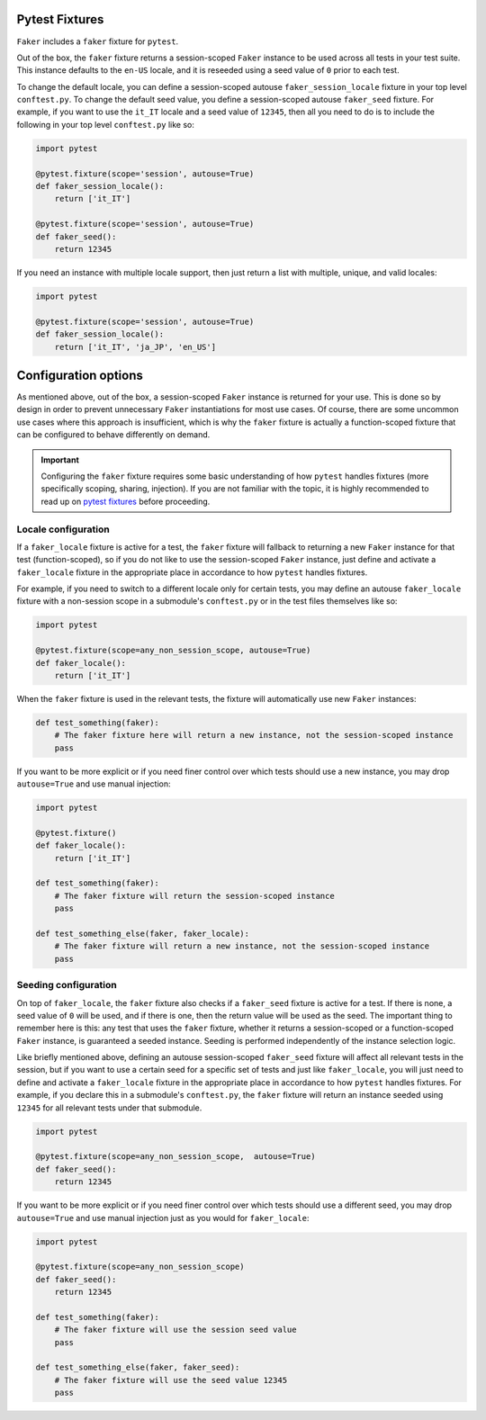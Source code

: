 Pytest Fixtures
---------------

``Faker`` includes a ``faker`` fixture for ``pytest``.

.. code:: python
    def test_faker(faker):
        assert isinstance(faker.name(), str)

Out of the box, the ``faker`` fixture returns a session-scoped ``Faker`` instance to be used across
all tests in your test suite. This instance defaults to the ``en-US`` locale, and it is reseeded
using a seed value of ``0`` prior to each test.

To change the default locale, you can define a session-scoped autouse ``faker_session_locale``
fixture in your top level ``conftest.py``. To change the default seed value, you define a
session-scoped autouse ``faker_seed`` fixture. For example, if you want to use the ``it_IT``
locale and a seed value of ``12345``, then all you need to do is to include the following in
your top level ``conftest.py`` like so:

.. code:: python

   import pytest

   @pytest.fixture(scope='session', autouse=True)
   def faker_session_locale():
       return ['it_IT']

   @pytest.fixture(scope='session', autouse=True)
   def faker_seed():
       return 12345

If you need an instance with multiple locale support, then just return a list with multiple, unique,
and valid locales:

.. code:: python

   import pytest

   @pytest.fixture(scope='session', autouse=True)
   def faker_session_locale():
       return ['it_IT', 'ja_JP', 'en_US']

Configuration options
---------------------

As mentioned above, out of the box, a session-scoped ``Faker`` instance is returned for your use.
This is done so by design in order to prevent unnecessary ``Faker`` instantiations for most use
cases. Of course, there are some uncommon use cases where this approach is insufficient, which is
why the ``faker`` fixture is actually a function-scoped fixture that can be configured to behave
differently on demand.

.. important::

   Configuring the ``faker`` fixture requires some basic understanding of how ``pytest`` handles
   fixtures (more specifically scoping, sharing, injection). If you are not familiar with the topic,
   it is highly recommended to read up on `pytest fixtures`_ before proceeding.

Locale configuration
~~~~~~~~~~~~~~~~~~~~

If a ``faker_locale`` fixture is active for a test, the ``faker`` fixture will fallback to returning
a new ``Faker`` instance for that test (function-scoped), so if you do not like to use the session-scoped
``Faker`` instance, just define and activate a ``faker_locale`` fixture in the appropriate place in
accordance to how ``pytest`` handles fixtures.

For example, if you need to switch to a different locale only for certain tests, you may define an
autouse ``faker_locale`` fixture with a non-session scope in a submodule's ``conftest.py`` or in
the test files themselves like so:

.. code:: python

   import pytest

   @pytest.fixture(scope=any_non_session_scope, autouse=True)
   def faker_locale():
       return ['it_IT']

When the ``faker`` fixture is used in the relevant tests, the fixture will automatically use new
``Faker`` instances:

.. code:: python

   def test_something(faker):
       # The faker fixture here will return a new instance, not the session-scoped instance
       pass

If you want to be more explicit or if you need finer control over which tests should use a new
instance, you may drop ``autouse=True`` and use manual injection:

.. code:: python

   import pytest

   @pytest.fixture()
   def faker_locale():
       return ['it_IT']

   def test_something(faker):
       # The faker fixture will return the session-scoped instance
       pass

   def test_something_else(faker, faker_locale):
       # The faker fixture will return a new instance, not the session-scoped instance
       pass

Seeding configuration
~~~~~~~~~~~~~~~~~~~~~

On top of ``faker_locale``, the ``faker`` fixture also checks if a ``faker_seed`` fixture is active
for a test. If there is none, a seed value of ``0`` will be used, and if there is one, then the
return value will be used as the seed. The important thing to remember here is this: any test that
uses the ``faker`` fixture, whether it returns a session-scoped or a function-scoped ``Faker``
instance, is guaranteed a seeded instance. Seeding is performed independently of the instance
selection logic.

Like briefly mentioned above, defining an autouse session-scoped ``faker_seed`` fixture will affect
all relevant tests in the session, but if you want to use a certain seed for a specific set of tests
and just like ``faker_locale``, you will just need to define and activate a ``faker_locale`` fixture
in the appropriate place in accordance to how ``pytest`` handles fixtures. For example, if you declare
this in a submodule's ``conftest.py``, the ``faker`` fixture will return an instance seeded using
``12345`` for all relevant tests under that submodule.

.. code:: python

   import pytest

   @pytest.fixture(scope=any_non_session_scope,  autouse=True)
   def faker_seed():
       return 12345

If you want to be more explicit or if you need finer control over which tests should use a different
seed, you may drop ``autouse=True`` and use manual injection just as you would for ``faker_locale``:

.. code:: python

   import pytest

   @pytest.fixture(scope=any_non_session_scope)
   def faker_seed():
       return 12345

   def test_something(faker):
       # The faker fixture will use the session seed value
       pass

   def test_something_else(faker, faker_seed):
       # The faker fixture will use the seed value 12345
       pass

.. _pytest fixtures: https://docs.pytest.org/en/latest/fixture.html
